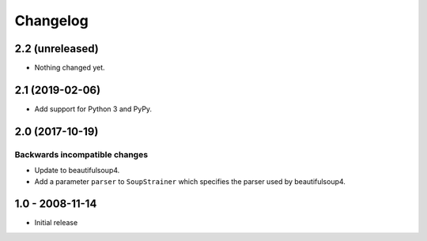 Changelog
=========

2.2 (unreleased)
----------------

- Nothing changed yet.


2.1 (2019-02-06)
----------------

- Add support for Python 3 and PyPy.


2.0 (2017-10-19)
----------------

Backwards incompatible changes
++++++++++++++++++++++++++++++

* Update to beautifulsoup4.

* Add a parameter ``parser`` to ``SoupStrainer`` which specifies the parser
  used by beautifulsoup4.


1.0 - 2008-11-14
----------------

* Initial release

